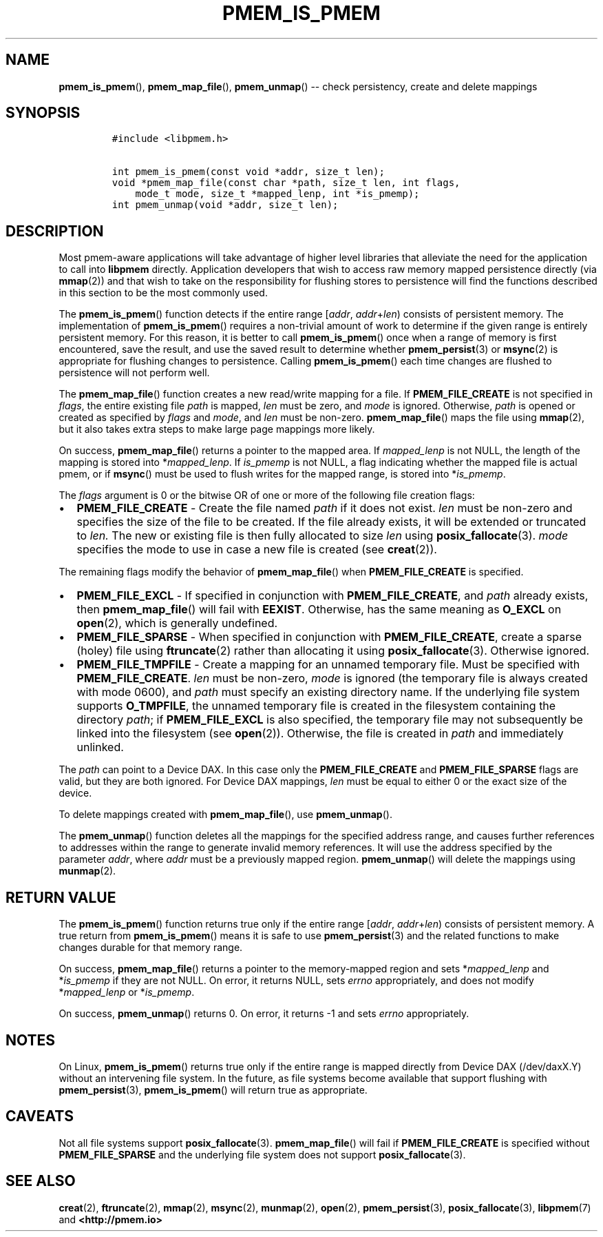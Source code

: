 .\" Automatically generated by Pandoc 1.16.0.2
.\"
.TH "PMEM_IS_PMEM" "3" "2017-12-11" "NVM Library - pmem API version 1.0" "NVML Programmer's Manual"
.hy
.\" Copyright 2014-2017, Intel Corporation
.\"
.\" Redistribution and use in source and binary forms, with or without
.\" modification, are permitted provided that the following conditions
.\" are met:
.\"
.\"     * Redistributions of source code must retain the above copyright
.\"       notice, this list of conditions and the following disclaimer.
.\"
.\"     * Redistributions in binary form must reproduce the above copyright
.\"       notice, this list of conditions and the following disclaimer in
.\"       the documentation and/or other materials provided with the
.\"       distribution.
.\"
.\"     * Neither the name of the copyright holder nor the names of its
.\"       contributors may be used to endorse or promote products derived
.\"       from this software without specific prior written permission.
.\"
.\" THIS SOFTWARE IS PROVIDED BY THE COPYRIGHT HOLDERS AND CONTRIBUTORS
.\" "AS IS" AND ANY EXPRESS OR IMPLIED WARRANTIES, INCLUDING, BUT NOT
.\" LIMITED TO, THE IMPLIED WARRANTIES OF MERCHANTABILITY AND FITNESS FOR
.\" A PARTICULAR PURPOSE ARE DISCLAIMED. IN NO EVENT SHALL THE COPYRIGHT
.\" OWNER OR CONTRIBUTORS BE LIABLE FOR ANY DIRECT, INDIRECT, INCIDENTAL,
.\" SPECIAL, EXEMPLARY, OR CONSEQUENTIAL DAMAGES (INCLUDING, BUT NOT
.\" LIMITED TO, PROCUREMENT OF SUBSTITUTE GOODS OR SERVICES; LOSS OF USE,
.\" DATA, OR PROFITS; OR BUSINESS INTERRUPTION) HOWEVER CAUSED AND ON ANY
.\" THEORY OF LIABILITY, WHETHER IN CONTRACT, STRICT LIABILITY, OR TORT
.\" (INCLUDING NEGLIGENCE OR OTHERWISE) ARISING IN ANY WAY OUT OF THE USE
.\" OF THIS SOFTWARE, EVEN IF ADVISED OF THE POSSIBILITY OF SUCH DAMAGE.
.SH NAME
.PP
\f[B]pmem_is_pmem\f[](), \f[B]pmem_map_file\f[](), \f[B]pmem_unmap\f[]()
\-\- check persistency, create and delete mappings
.SH SYNOPSIS
.IP
.nf
\f[C]
#include\ <libpmem.h>

int\ pmem_is_pmem(const\ void\ *addr,\ size_t\ len);
void\ *pmem_map_file(const\ char\ *path,\ size_t\ len,\ int\ flags,
\ \ \ \ mode_t\ mode,\ size_t\ *mapped_lenp,\ int\ *is_pmemp);
int\ pmem_unmap(void\ *addr,\ size_t\ len);
\f[]
.fi
.SH DESCRIPTION
.PP
Most pmem\-aware applications will take advantage of higher level
libraries that alleviate the need for the application to call into
\f[B]libpmem\f[] directly.
Application developers that wish to access raw memory mapped persistence
directly (via \f[B]mmap\f[](2)) and that wish to take on the
responsibility for flushing stores to persistence will find the
functions described in this section to be the most commonly used.
.PP
The \f[B]pmem_is_pmem\f[]() function detects if the entire range
[\f[I]addr\f[], \f[I]addr\f[]+\f[I]len\f[]) consists of persistent
memory.
The implementation of \f[B]pmem_is_pmem\f[]() requires a non\-trivial
amount of work to determine if the given range is entirely persistent
memory.
For this reason, it is better to call \f[B]pmem_is_pmem\f[]() once when
a range of memory is first encountered, save the result, and use the
saved result to determine whether \f[B]pmem_persist\f[](3) or
\f[B]msync\f[](2) is appropriate for flushing changes to persistence.
Calling \f[B]pmem_is_pmem\f[]() each time changes are flushed to
persistence will not perform well.
.PP
The \f[B]pmem_map_file\f[]() function creates a new read/write mapping
for a file.
If \f[B]PMEM_FILE_CREATE\f[] is not specified in \f[I]flags\f[], the
entire existing file \f[I]path\f[] is mapped, \f[I]len\f[] must be zero,
and \f[I]mode\f[] is ignored.
Otherwise, \f[I]path\f[] is opened or created as specified by
\f[I]flags\f[] and \f[I]mode\f[], and \f[I]len\f[] must be non\-zero.
\f[B]pmem_map_file\f[]() maps the file using \f[B]mmap\f[](2), but it
also takes extra steps to make large page mappings more likely.
.PP
On success, \f[B]pmem_map_file\f[]() returns a pointer to the mapped
area.
If \f[I]mapped_lenp\f[] is not NULL, the length of the mapping is stored
into *\f[I]mapped_lenp\f[].
If \f[I]is_pmemp\f[] is not NULL, a flag indicating whether the mapped
file is actual pmem, or if \f[B]msync\f[]() must be used to flush writes
for the mapped range, is stored into *\f[I]is_pmemp\f[].
.PP
The \f[I]flags\f[] argument is 0 or the bitwise OR of one or more of the
following file creation flags:
.IP \[bu] 2
\f[B]PMEM_FILE_CREATE\f[] \- Create the file named \f[I]path\f[] if it
does not exist.
\f[I]len\f[] must be non\-zero and specifies the size of the file to be
created.
If the file already exists, it will be extended or truncated to
\f[I]len.\f[] The new or existing file is then fully allocated to size
\f[I]len\f[] using \f[B]posix_fallocate\f[](3).
\f[I]mode\f[] specifies the mode to use in case a new file is created
(see \f[B]creat\f[](2)).
.PP
The remaining flags modify the behavior of \f[B]pmem_map_file\f[]() when
\f[B]PMEM_FILE_CREATE\f[] is specified.
.IP \[bu] 2
\f[B]PMEM_FILE_EXCL\f[] \- If specified in conjunction with
\f[B]PMEM_FILE_CREATE\f[], and \f[I]path\f[] already exists, then
\f[B]pmem_map_file\f[]() will fail with \f[B]EEXIST\f[].
Otherwise, has the same meaning as \f[B]O_EXCL\f[] on \f[B]open\f[](2),
which is generally undefined.
.IP \[bu] 2
\f[B]PMEM_FILE_SPARSE\f[] \- When specified in conjunction with
\f[B]PMEM_FILE_CREATE\f[], create a sparse (holey) file using
\f[B]ftruncate\f[](2) rather than allocating it using
\f[B]posix_fallocate\f[](3).
Otherwise ignored.
.IP \[bu] 2
\f[B]PMEM_FILE_TMPFILE\f[] \- Create a mapping for an unnamed temporary
file.
Must be specified with \f[B]PMEM_FILE_CREATE\f[].
\f[I]len\f[] must be non\-zero, \f[I]mode\f[] is ignored (the temporary
file is always created with mode 0600), and \f[I]path\f[] must specify
an existing directory name.
If the underlying file system supports \f[B]O_TMPFILE\f[], the unnamed
temporary file is created in the filesystem containing the directory
\f[I]path\f[]; if \f[B]PMEM_FILE_EXCL\f[] is also specified, the
temporary file may not subsequently be linked into the filesystem (see
\f[B]open\f[](2)).
Otherwise, the file is created in \f[I]path\f[] and immediately
unlinked.
.PP
The \f[I]path\f[] can point to a Device DAX.
In this case only the \f[B]PMEM_FILE_CREATE\f[] and
\f[B]PMEM_FILE_SPARSE\f[] flags are valid, but they are both ignored.
For Device DAX mappings, \f[I]len\f[] must be equal to either 0 or the
exact size of the device.
.PP
To delete mappings created with \f[B]pmem_map_file\f[](), use
\f[B]pmem_unmap\f[]().
.PP
The \f[B]pmem_unmap\f[]() function deletes all the mappings for the
specified address range, and causes further references to addresses
within the range to generate invalid memory references.
It will use the address specified by the parameter \f[I]addr\f[], where
\f[I]addr\f[] must be a previously mapped region.
\f[B]pmem_unmap\f[]() will delete the mappings using \f[B]munmap\f[](2).
.SH RETURN VALUE
.PP
The \f[B]pmem_is_pmem\f[]() function returns true only if the entire
range [\f[I]addr\f[], \f[I]addr\f[]+\f[I]len\f[]) consists of persistent
memory.
A true return from \f[B]pmem_is_pmem\f[]() means it is safe to use
\f[B]pmem_persist\f[](3) and the related functions to make changes
durable for that memory range.
.PP
On success, \f[B]pmem_map_file\f[]() returns a pointer to the
memory\-mapped region and sets *\f[I]mapped_lenp\f[] and
*\f[I]is_pmemp\f[] if they are not NULL.
On error, it returns NULL, sets \f[I]errno\f[] appropriately, and does
not modify *\f[I]mapped_lenp\f[] or *\f[I]is_pmemp\f[].
.PP
On success, \f[B]pmem_unmap\f[]() returns 0.
On error, it returns \-1 and sets \f[I]errno\f[] appropriately.
.SH NOTES
.PP
On Linux, \f[B]pmem_is_pmem\f[]() returns true only if the entire range
is mapped directly from Device DAX (/dev/daxX.Y) without an intervening
file system.
In the future, as file systems become available that support flushing
with \f[B]pmem_persist\f[](3), \f[B]pmem_is_pmem\f[]() will return true
as appropriate.
.SH CAVEATS
.PP
Not all file systems support \f[B]posix_fallocate\f[](3).
\f[B]pmem_map_file\f[]() will fail if \f[B]PMEM_FILE_CREATE\f[] is
specified without \f[B]PMEM_FILE_SPARSE\f[] and the underlying file
system does not support \f[B]posix_fallocate\f[](3).
.SH SEE ALSO
.PP
\f[B]creat\f[](2), \f[B]ftruncate\f[](2), \f[B]mmap\f[](2),
\f[B]msync\f[](2), \f[B]munmap\f[](2), \f[B]open\f[](2),
\f[B]pmem_persist\f[](3), \f[B]posix_fallocate\f[](3),
\f[B]libpmem\f[](7) and \f[B]<http://pmem.io>\f[]
